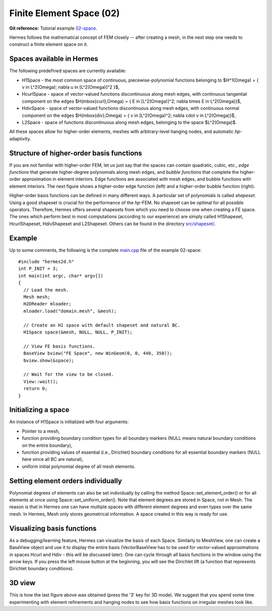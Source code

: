 Finite Element Space (02)
-------------------------

**Git reference:** Tutorial example `02-space <http://git.hpfem.org/hermes.git/tree/HEAD:/hermes2d/tutorial/02-space>`_. 

Hermes follows the mathematical concept of FEM closely -- after creating a mesh,
in the next step one needs to construct a finite element space on it.

Spaces available in Hermes
~~~~~~~~~~~~~~~~~~~~~~~~~~

The following predefined spaces are currently available:

* H1Space - the most common space of continuous, piecewise-polynomial functions belonging to $H^1(\Omega) = \{ v \in L^2(\Omega); \nabla u \in [L^2(\Omega)]^2 \}$,
* HcurlSpace - space of vector-valued functions discontinuous along mesh edges, with continuous tangential component on the edges $H(\mbox{curl},\Omega) = \{ E \in [L^2(\Omega)]^2; \nabla \times E \in L^2(\Omega)\}$,
* HdivSpace - space of vector-valued functions discontinuous along mesh edges, with continuous normal component on the edges $H(\mbox{div},\Omega) = \{ v \in [L^2(\Omega)^2; \nabla \cdot v \in L^2(\Omega)\}$,
* L2Space - space of functions discontinuous along mesh edges, belonging to the space $L^2(\Omega)$.

All these spaces allow for higher-order elements, meshes with arbitrary-level hanging nodes,
and automatic *hp*-adaptivity. 

Structure of higher-order basis functions
~~~~~~~~~~~~~~~~~~~~~~~~~~~~~~~~~~~~~~~~~

If you are not familiar with higher-order FEM, let us just say that the spaces can contain
quadratic, cubic, etc., *edge functions* that generate higher-degree
polynomials along mesh edges, and *bubble functions* that complete the higher-order
approximation in element interiors. Edge functions are associated with mesh edges,
and bubble functions with element interiors. The next figure shows a higher-order  
edge function (left) and a higher-order bubble function (right). 

.. image:: 02/basisfn.jpg
   :align: center
   :width: 600
   :height: 200
   :alt: Fourth-order edge function  (left) and one of the fifth-order bubble functions (right).

Higher-order basis functions can be defined in many different ways. 
A particular set of polynomials is called *shapeset*. Using a good shapeset is crucial for the
performance of the *hp*-FEM. No shapeset can be optimal for all possible operators.
Therefore, Hermes offers several shapesets from which
you need to choose one when creating a FE space. The ones which perform best
in most computations (according to our experience) are simply called
H1Shapeset, HcurlShapeset, HdivShapeset and L2Shapeset.
Others can be found in the directory `src/shapeset/ <http://git.hpfem.org/hermes.git/tree/HEAD:/hermes2d/src/shapeset>`_. 

Example
~~~~~~~

Up to some comments, the following is the complete
`main.cpp <http://git.hpfem.org/hermes.git/blob/HEAD:/hermes2d/tutorial/02-space/main.cpp>`_ file
of the example 02-space::

    #include "hermes2d.h"
    int P_INIT = 3;
    int main(int argc, char* argv[])
    {
      // Load the mesh.
      Mesh mesh;
      H2DReader mloader;
      mloader.load("domain.mesh", &mesh);

      // Create an H1 space with default shapeset and natural BC.
      H1Space space(&mesh, NULL, NULL, P_INIT);

      // View FE basis functions.
      BaseView bview("FE Space", new WinGeom(0, 0, 440, 350));
      bview.show(&space);

      // Wait for the view to be closed.
      View::wait();
      return 0;
    }

Initializing a space
~~~~~~~~~~~~~~~~~~~~

An instance of H1Space is initialized with four arguments: 

* Pointer to a mesh, 
* function providing boundary condition types for all boundary markers 
  (NULL means natural boundary conditions on the entire boundary),
* function providing values of essential (i.e., Dirichlet) boundary conditions for all 
  essential boundary markers (NULL here since all BC are natural),
* uniform initial polynomial degree of all mesh elements.

Setting element orders individually
~~~~~~~~~~~~~~~~~~~~~~~~~~~~~~~~~~~

Polynomial degrees of elements can also be set individually by calling 
the method Space::set_element_order() or for all elements at once using
Space::set_uniform_order(). Note that element degrees
are stored in Space, not in Mesh. The reason is that in Hermes one can
have multiple spaces with different element degrees and even types 
over the same mesh. In Hermes, Mesh only stores geometrical information.
A space created in this way is ready for use. 

Visualizing basis functions
~~~~~~~~~~~~~~~~~~~~~~~~~~~

As a debugging/learning feature, Hermes can visualize the basis of each Space.
Similarly to MeshView, one can create a BaseView object and use it 
to display the entire basis (VectorBaseView has to be used for vector-valued 
approximations in spaces Hcurl and Hdiv - this will be discussed later). 
One can cycle through all basis functions in the window using the arrow keys. 
If you press the left mouse button at the beginning, you will see the Dirichlet 
lift (a function that represents Dirichlet boundary conditions).

3D view
~~~~~~~

This is how the last figure above was obtained (press the '3' key for 3D mode).
We suggest that you spend some time experimenting with element refinements and 
hanging nodes to see how basis functions on irregular meshes look like.
